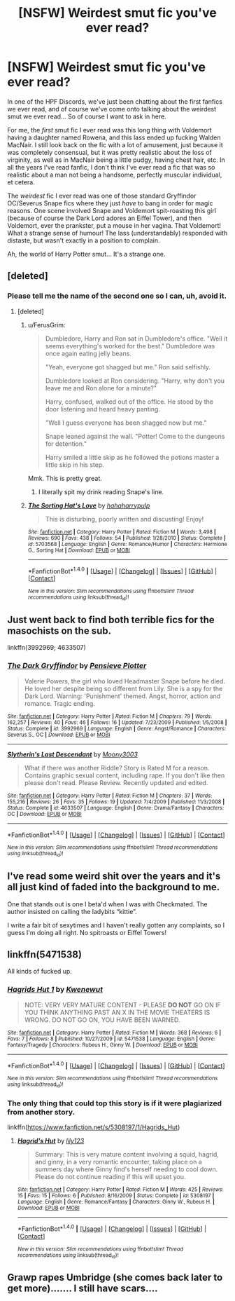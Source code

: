 #+TITLE: [NSFW] Weirdest smut fic you've ever read?

* [NSFW] Weirdest smut fic you've ever read?
:PROPERTIES:
:Score: 9
:DateUnix: 1514055181.0
:DateShort: 2017-Dec-23
:FlairText: Discussion
:END:
In one of the HPF Discords, we've just been chatting about the first fanfics we ever read, and of course we've come onto talking about the weirdest smut we ever read... So of course I want to ask in here.

For me, the /first/ smut fic I ever read was this long thing with Voldemort having a daughter named Rowena, and this lass ended up fucking Walden MacNair. I still look back on the fic with a lot of amusement, just because it was completely consensual, but it was pretty realistic about the loss of virginity, as well as in MacNair being a little pudgy, having chest hair, etc. In all the years I've read fanfic, I don't think I've ever read a fic that was so realistic about a man not being a handsome, perfectly muscular individual, et cetera.

The /weirdest/ fic I ever read was one of those standard Gryffindor OC/Severus Snape fics where they just /have/ to bang in order for magic reasons. One scene involved Snape and Voldemort spit-roasting this girl (because of course the Dark Lord adores an Eiffel Tower), and then Voldemort, ever the prankster, put a mouse in her vagina. That Voldemort! What a strange sense of humour! The lass (understandably) responded with distaste, but wasn't exactly in a position to complain.

Ah, the world of Harry Potter smut... It's a strange one.


** [deleted]
:PROPERTIES:
:Score: 17
:DateUnix: 1514065465.0
:DateShort: 2017-Dec-24
:END:

*** Please tell me the name of the second one so I can, uh, avoid it.
:PROPERTIES:
:Author: rek-lama
:Score: 9
:DateUnix: 1514066432.0
:DateShort: 2017-Dec-24
:END:

**** [deleted]
:PROPERTIES:
:Score: 2
:DateUnix: 1514066591.0
:DateShort: 2017-Dec-24
:END:

***** u/FerusGrim:
#+begin_quote
  Dumbledore, Harry and Ron sat in Dumbledore's office. "Well it seems everything's worked for the best." Dumbledore was once again eating jelly beans.

  "Yeah, everyone got shagged but me." Ron said selfishly.

  Dumbledore looked at Ron considering. "Harry, why don't you leave me and Ron alone for a minute?"

  Harry, confused, walked out of the office. He stood by the door listening and heard heavy panting.

  "Well I guess everyone has been shagged now but me."

  Snape leaned against the wall. "Potter! Come to the dungeons for detention."

  Harry smiled a little skip as he followed the potions master a little skip in his step.
#+end_quote

Mmk. This is pretty great.
:PROPERTIES:
:Author: FerusGrim
:Score: 10
:DateUnix: 1514069962.0
:DateShort: 2017-Dec-24
:END:

****** I literally spit my drink reading Snape's line.
:PROPERTIES:
:Author: SeventheNothing
:Score: 1
:DateUnix: 1514104165.0
:DateShort: 2017-Dec-24
:END:


***** [[http://www.fanfiction.net/s/5703568/1/][*/The Sorting Hat's Love/*]] by [[https://www.fanfiction.net/u/2112390/hahaharrypulp][/hahaharrypulp/]]

#+begin_quote
  This is disturbing, poorly written and discusting! Enjoy!
#+end_quote

^{/Site/: [[http://www.fanfiction.net/][fanfiction.net]] *|* /Category/: Harry Potter *|* /Rated/: Fiction M *|* /Words/: 3,498 *|* /Reviews/: 690 *|* /Favs/: 438 *|* /Follows/: 54 *|* /Published/: 1/28/2010 *|* /Status/: Complete *|* /id/: 5703568 *|* /Language/: English *|* /Genre/: Romance/Humor *|* /Characters/: Hermione G., Sorting Hat *|* /Download/: [[http://www.ff2ebook.com/old/ffn-bot/index.php?id=5703568&source=ff&filetype=epub][EPUB]] or [[http://www.ff2ebook.com/old/ffn-bot/index.php?id=5703568&source=ff&filetype=mobi][MOBI]]}

--------------

*FanfictionBot*^{1.4.0} *|* [[[https://github.com/tusing/reddit-ffn-bot/wiki/Usage][Usage]]] | [[[https://github.com/tusing/reddit-ffn-bot/wiki/Changelog][Changelog]]] | [[[https://github.com/tusing/reddit-ffn-bot/issues/][Issues]]] | [[[https://github.com/tusing/reddit-ffn-bot/][GitHub]]] | [[[https://www.reddit.com/message/compose?to=tusing][Contact]]]

^{/New in this version: Slim recommendations using/ ffnbot!slim! /Thread recommendations using/ linksub(thread_id)!}
:PROPERTIES:
:Author: FanfictionBot
:Score: 1
:DateUnix: 1514066603.0
:DateShort: 2017-Dec-24
:END:


** Just went back to find both terrible fics for the masochists on the sub.

linkffn(3992969; 4633507)
:PROPERTIES:
:Score: 3
:DateUnix: 1514055828.0
:DateShort: 2017-Dec-23
:END:

*** [[http://www.fanfiction.net/s/3992969/1/][*/The Dark Gryffindor/*]] by [[https://www.fanfiction.net/u/986140/Pensieve-Plotter][/Pensieve Plotter/]]

#+begin_quote
  Valerie Powers, the girl who loved Headmaster Snape before he died. He loved her despite being so different from Lily. She is a spy for the Dark Lord. Warning: 'Punishment' themed. Angst, horror, action and romance. Tragic ending.
#+end_quote

^{/Site/: [[http://www.fanfiction.net/][fanfiction.net]] *|* /Category/: Harry Potter *|* /Rated/: Fiction M *|* /Chapters/: 79 *|* /Words/: 162,257 *|* /Reviews/: 40 *|* /Favs/: 46 *|* /Follows/: 16 *|* /Updated/: 7/23/2009 *|* /Published/: 1/5/2008 *|* /Status/: Complete *|* /id/: 3992969 *|* /Language/: English *|* /Genre/: Angst/Romance *|* /Characters/: Severus S., OC *|* /Download/: [[http://www.ff2ebook.com/old/ffn-bot/index.php?id=3992969&source=ff&filetype=epub][EPUB]] or [[http://www.ff2ebook.com/old/ffn-bot/index.php?id=3992969&source=ff&filetype=mobi][MOBI]]}

--------------

[[http://www.fanfiction.net/s/4633507/1/][*/Slytherin's Last Descendant/*]] by [[https://www.fanfiction.net/u/1246764/Moony3003][/Moony3003/]]

#+begin_quote
  What if there was another Riddle? Story is Rated M for a reason. Contains graphic sexual content, including rape. If you don't like then please don't read. Please Review. Recently updated and edited.
#+end_quote

^{/Site/: [[http://www.fanfiction.net/][fanfiction.net]] *|* /Category/: Harry Potter *|* /Rated/: Fiction M *|* /Chapters/: 37 *|* /Words/: 155,216 *|* /Reviews/: 26 *|* /Favs/: 35 *|* /Follows/: 19 *|* /Updated/: 7/4/2009 *|* /Published/: 11/3/2008 *|* /Status/: Complete *|* /id/: 4633507 *|* /Language/: English *|* /Genre/: Drama/Fantasy *|* /Characters/: OC *|* /Download/: [[http://www.ff2ebook.com/old/ffn-bot/index.php?id=4633507&source=ff&filetype=epub][EPUB]] or [[http://www.ff2ebook.com/old/ffn-bot/index.php?id=4633507&source=ff&filetype=mobi][MOBI]]}

--------------

*FanfictionBot*^{1.4.0} *|* [[[https://github.com/tusing/reddit-ffn-bot/wiki/Usage][Usage]]] | [[[https://github.com/tusing/reddit-ffn-bot/wiki/Changelog][Changelog]]] | [[[https://github.com/tusing/reddit-ffn-bot/issues/][Issues]]] | [[[https://github.com/tusing/reddit-ffn-bot/][GitHub]]] | [[[https://www.reddit.com/message/compose?to=tusing][Contact]]]

^{/New in this version: Slim recommendations using/ ffnbot!slim! /Thread recommendations using/ linksub(thread_id)!}
:PROPERTIES:
:Author: FanfictionBot
:Score: 2
:DateUnix: 1514055857.0
:DateShort: 2017-Dec-23
:END:


** I've read some weird shit over the years and it's all just kind of faded into the background to me.

One that stands out is one I beta'd when I was with Checkmated. The author insisted on calling the ladybits “kittie”.

I write a fair bit of sexytimes and I haven't really gotten any complaints, so I guess I'm doing all right. No spitroasts or Eiffel Towers!
:PROPERTIES:
:Author: jenorama_CA
:Score: 3
:DateUnix: 1514059811.0
:DateShort: 2017-Dec-23
:END:


** linkffn(5471538)

All kinds of fucked up.
:PROPERTIES:
:Author: Aidenk77
:Score: 1
:DateUnix: 1514070038.0
:DateShort: 2017-Dec-24
:END:

*** [[http://www.fanfiction.net/s/5471538/1/][*/Hagrids Hut 1/*]] by [[https://www.fanfiction.net/u/2051150/Kwenewut][/Kwenewut/]]

#+begin_quote
  NOTE: VERY VERY MATURE CONTENT - PLEASE *DO NOT* GO ON IF YOU THINK ANYTHING PAST AN X IN THE MOVIE THEATERS IS WRONG. DO NOT GO ON, YOU HAVE BEEN WARNED.
#+end_quote

^{/Site/: [[http://www.fanfiction.net/][fanfiction.net]] *|* /Category/: Harry Potter *|* /Rated/: Fiction M *|* /Words/: 368 *|* /Reviews/: 6 *|* /Favs/: 7 *|* /Follows/: 8 *|* /Published/: 10/27/2009 *|* /id/: 5471538 *|* /Language/: English *|* /Genre/: Fantasy/Tragedy *|* /Characters/: Rubeus H., Ginny W. *|* /Download/: [[http://www.ff2ebook.com/old/ffn-bot/index.php?id=5471538&source=ff&filetype=epub][EPUB]] or [[http://www.ff2ebook.com/old/ffn-bot/index.php?id=5471538&source=ff&filetype=mobi][MOBI]]}

--------------

*FanfictionBot*^{1.4.0} *|* [[[https://github.com/tusing/reddit-ffn-bot/wiki/Usage][Usage]]] | [[[https://github.com/tusing/reddit-ffn-bot/wiki/Changelog][Changelog]]] | [[[https://github.com/tusing/reddit-ffn-bot/issues/][Issues]]] | [[[https://github.com/tusing/reddit-ffn-bot/][GitHub]]] | [[[https://www.reddit.com/message/compose?to=tusing][Contact]]]

^{/New in this version: Slim recommendations using/ ffnbot!slim! /Thread recommendations using/ linksub(thread_id)!}
:PROPERTIES:
:Author: FanfictionBot
:Score: 1
:DateUnix: 1514070053.0
:DateShort: 2017-Dec-24
:END:


*** The only thing that could top this story is if it were plagiarized from another story.

linkffn([[https://www.fanfiction.net/s/5308197/1/Hagrids_Hut]])
:PROPERTIES:
:Author: MolochDhalgren
:Score: 1
:DateUnix: 1514166210.0
:DateShort: 2017-Dec-25
:END:

**** [[http://www.fanfiction.net/s/5308197/1/][*/Hagrid's Hut/*]] by [[https://www.fanfiction.net/u/2039125/lily123][/lily123/]]

#+begin_quote
  Summary: This is very mature content involving a squid, hagrid, and ginny, in a very romantic encounter, taking place on a summers day where Ginny find's herself needing to cool down. Please do not continue reading if this will upset you.
#+end_quote

^{/Site/: [[http://www.fanfiction.net/][fanfiction.net]] *|* /Category/: Harry Potter *|* /Rated/: Fiction M *|* /Words/: 425 *|* /Reviews/: 15 *|* /Favs/: 15 *|* /Follows/: 6 *|* /Published/: 8/16/2009 *|* /Status/: Complete *|* /id/: 5308197 *|* /Language/: English *|* /Genre/: Romance/Fantasy *|* /Characters/: Ginny W., Rubeus H. *|* /Download/: [[http://www.ff2ebook.com/old/ffn-bot/index.php?id=5308197&source=ff&filetype=epub][EPUB]] or [[http://www.ff2ebook.com/old/ffn-bot/index.php?id=5308197&source=ff&filetype=mobi][MOBI]]}

--------------

*FanfictionBot*^{1.4.0} *|* [[[https://github.com/tusing/reddit-ffn-bot/wiki/Usage][Usage]]] | [[[https://github.com/tusing/reddit-ffn-bot/wiki/Changelog][Changelog]]] | [[[https://github.com/tusing/reddit-ffn-bot/issues/][Issues]]] | [[[https://github.com/tusing/reddit-ffn-bot/][GitHub]]] | [[[https://www.reddit.com/message/compose?to=tusing][Contact]]]

^{/New in this version: Slim recommendations using/ ffnbot!slim! /Thread recommendations using/ linksub(thread_id)!}
:PROPERTIES:
:Author: FanfictionBot
:Score: 1
:DateUnix: 1514166253.0
:DateShort: 2017-Dec-25
:END:


** Grawp rapes Umbridge (she comes back later to get more)....... I still have scars....
:PROPERTIES:
:Author: CloakedDarkness
:Score: 1
:DateUnix: 1514207566.0
:DateShort: 2017-Dec-25
:END:
